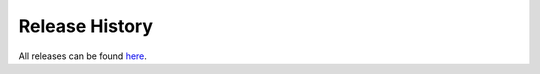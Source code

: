 .. _release_history:

=================
Release History
=================

All releases can be found `here <https://github.com/splunk/pytest-splunk-addon/releases>`_.